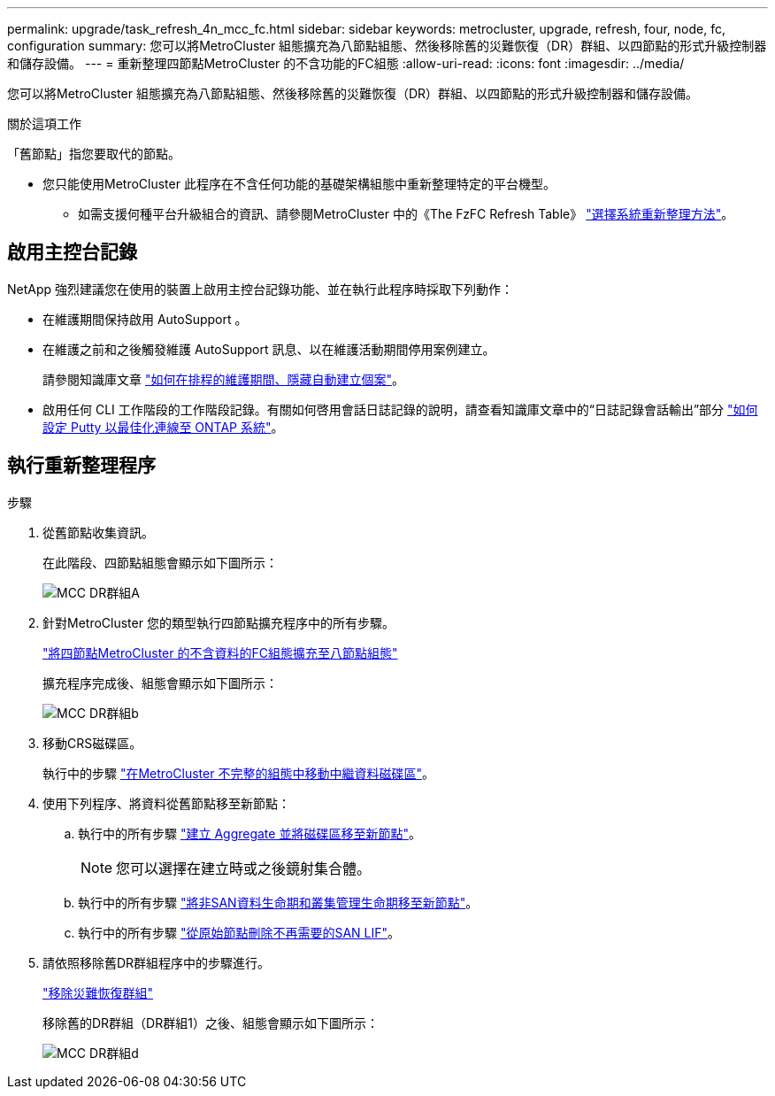 ---
permalink: upgrade/task_refresh_4n_mcc_fc.html 
sidebar: sidebar 
keywords: metrocluster, upgrade, refresh, four, node, fc, configuration 
summary: 您可以將MetroCluster 組態擴充為八節點組態、然後移除舊的災難恢復（DR）群組、以四節點的形式升級控制器和儲存設備。 
---
= 重新整理四節點MetroCluster 的不含功能的FC組態
:allow-uri-read: 
:icons: font
:imagesdir: ../media/


[role="lead"]
您可以將MetroCluster 組態擴充為八節點組態、然後移除舊的災難恢復（DR）群組、以四節點的形式升級控制器和儲存設備。

.關於這項工作
「舊節點」指您要取代的節點。

* 您只能使用MetroCluster 此程序在不含任何功能的基礎架構組態中重新整理特定的平台機型。
+
** 如需支援何種平台升級組合的資訊、請參閱MetroCluster 中的《The FzFC Refresh Table》 link:../upgrade/concept_choosing_tech_refresh_mcc.html#supported-metrocluster-fc-tech-refresh-combinations["選擇系統重新整理方法"]。






== 啟用主控台記錄

NetApp 強烈建議您在使用的裝置上啟用主控台記錄功能、並在執行此程序時採取下列動作：

* 在維護期間保持啟用 AutoSupport 。
* 在維護之前和之後觸發維護 AutoSupport 訊息、以在維護活動期間停用案例建立。
+
請參閱知識庫文章 link:https://kb.netapp.com/Support_Bulletins/Customer_Bulletins/SU92["如何在排程的維護期間、隱藏自動建立個案"^]。

* 啟用任何 CLI 工作階段的工作階段記錄。有關如何啓用會話日誌記錄的說明，請查看知識庫文章中的“日誌記錄會話輸出”部分 link:https://kb.netapp.com/on-prem/ontap/Ontap_OS/OS-KBs/How_to_configure_PuTTY_for_optimal_connectivity_to_ONTAP_systems["如何設定 Putty 以最佳化連線至 ONTAP 系統"^]。




== 執行重新整理程序

.步驟
. 從舊節點收集資訊。
+
在此階段、四節點組態會顯示如下圖所示：

+
image::../media/mcc_dr_group_a.png[MCC DR群組A]

. 針對MetroCluster 您的類型執行四節點擴充程序中的所有步驟。
+
link:task_expand_a_four_node_mcc_fc_configuration_to_an_eight_node_configuration.html["將四節點MetroCluster 的不含資料的FC組態擴充至八節點組態"^]

+
擴充程序完成後、組態會顯示如下圖所示：

+
image::../media/mcc_dr_group_b.png[MCC DR群組b]

. 移動CRS磁碟區。
+
執行中的步驟 link:https://docs.netapp.com/us-en/ontap-metrocluster/upgrade/task_move_a_metadata_volume_in_mcc_configurations.html["在MetroCluster 不完整的組態中移動中繼資料磁碟區"^]。

. 使用下列程序、將資料從舊節點移至新節點：
+
.. 執行中的所有步驟 https://docs.netapp.com/us-en/ontap-systems-upgrade/upgrade/upgrade-create-aggregate-move-volumes.html["建立 Aggregate 並將磁碟區移至新節點"^]。
+

NOTE: 您可以選擇在建立時或之後鏡射集合體。

.. 執行中的所有步驟 https://docs.netapp.com/us-en/ontap-systems-upgrade/upgrade/upgrade-move-lifs-to-new-nodes.html["將非SAN資料生命期和叢集管理生命期移至新節點"^]。
.. 執行中的所有步驟 https://docs.netapp.com/us-en/ontap-systems-upgrade/upgrade/upgrade-delete-san-lifs.html["從原始節點刪除不再需要的SAN LIF"^]。


. 請依照移除舊DR群組程序中的步驟進行。
+
link:concept_removing_a_disaster_recovery_group.html["移除災難恢復群組"^]

+
移除舊的DR群組（DR群組1）之後、組態會顯示如下圖所示：

+
image::../media/mcc_dr_group_d.png[MCC DR群組d]


